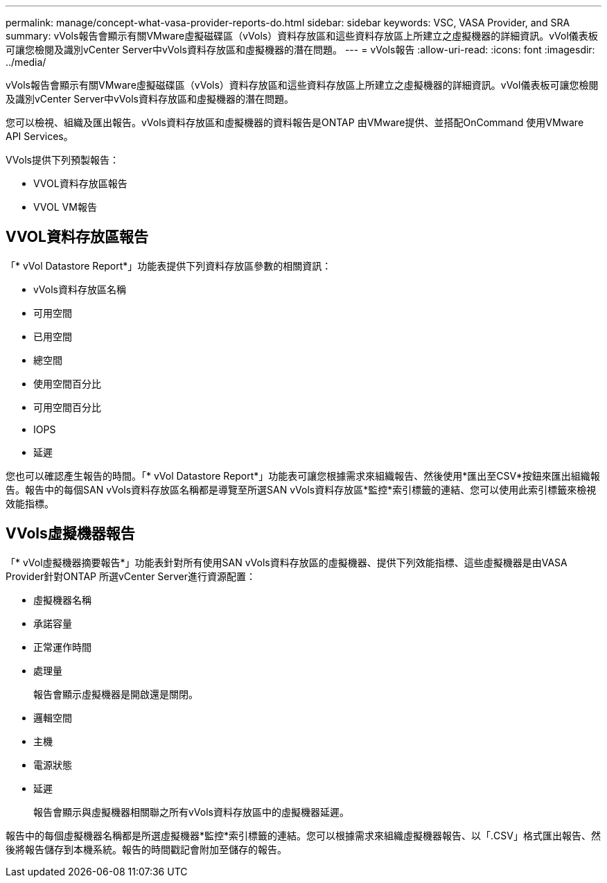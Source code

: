 ---
permalink: manage/concept-what-vasa-provider-reports-do.html 
sidebar: sidebar 
keywords: VSC, VASA Provider, and SRA 
summary: vVols報告會顯示有關VMware虛擬磁碟區（vVols）資料存放區和這些資料存放區上所建立之虛擬機器的詳細資訊。vVol儀表板可讓您檢閱及識別vCenter Server中vVols資料存放區和虛擬機器的潛在問題。 
---
= vVols報告
:allow-uri-read: 
:icons: font
:imagesdir: ../media/


[role="lead"]
vVols報告會顯示有關VMware虛擬磁碟區（vVols）資料存放區和這些資料存放區上所建立之虛擬機器的詳細資訊。vVol儀表板可讓您檢閱及識別vCenter Server中vVols資料存放區和虛擬機器的潛在問題。

您可以檢視、組織及匯出報告。vVols資料存放區和虛擬機器的資料報告是ONTAP 由VMware提供、並搭配OnCommand 使用VMware API Services。

VVols提供下列預製報告：

* VVOL資料存放區報告
* VVOL VM報告




== VVOL資料存放區報告

「* vVol Datastore Report*」功能表提供下列資料存放區參數的相關資訊：

* vVols資料存放區名稱
* 可用空間
* 已用空間
* 總空間
* 使用空間百分比
* 可用空間百分比
* IOPS
* 延遲


您也可以確認產生報告的時間。「* vVol Datastore Report*」功能表可讓您根據需求來組織報告、然後使用*匯出至CSV*按鈕來匯出組織報告。報告中的每個SAN vVols資料存放區名稱都是導覽至所選SAN vVols資料存放區*監控*索引標籤的連結、您可以使用此索引標籤來檢視效能指標。



== VVols虛擬機器報告

「* vVol虛擬機器摘要報告*」功能表針對所有使用SAN vVols資料存放區的虛擬機器、提供下列效能指標、這些虛擬機器是由VASA Provider針對ONTAP 所選vCenter Server進行資源配置：

* 虛擬機器名稱
* 承諾容量
* 正常運作時間
* 處理量
+
報告會顯示虛擬機器是開啟還是關閉。

* 邏輯空間
* 主機
* 電源狀態
* 延遲
+
報告會顯示與虛擬機器相關聯之所有vVols資料存放區中的虛擬機器延遲。



報告中的每個虛擬機器名稱都是所選虛擬機器*監控*索引標籤的連結。您可以根據需求來組織虛擬機器報告、以「.CSV」格式匯出報告、然後將報告儲存到本機系統。報告的時間戳記會附加至儲存的報告。
